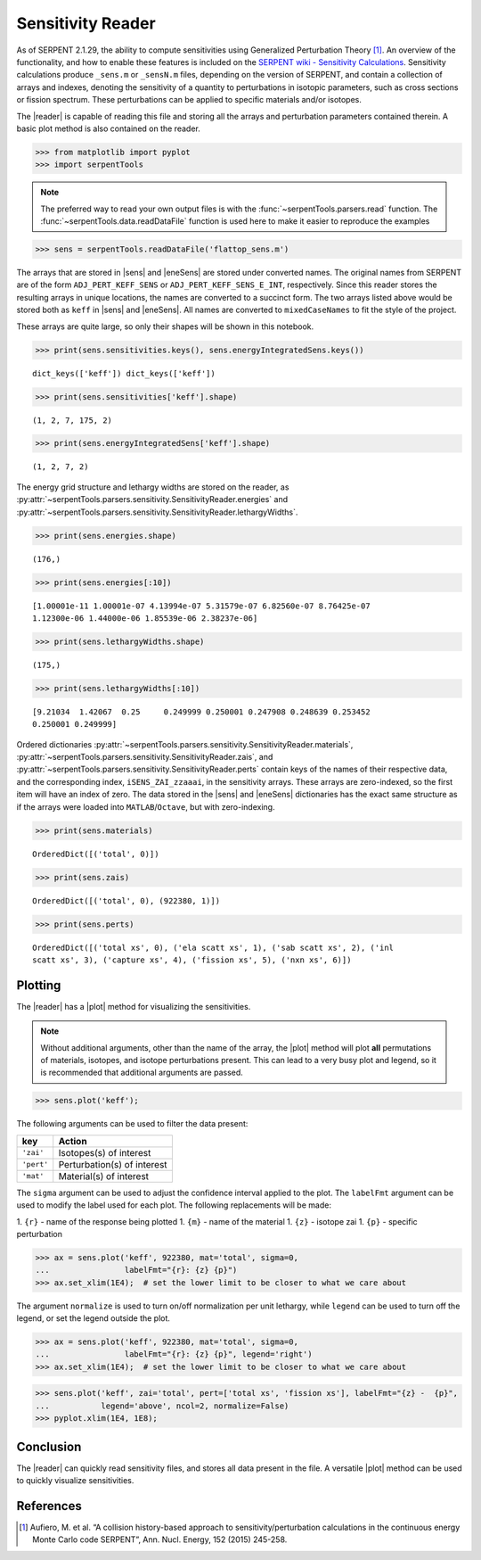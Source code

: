 .. |reader| replace:: :py:class:`~serpentTools.parsers.sensitivity.SensitivityReader`

.. |sens| replace:: :py:attr:`~serpentTools.parsers.sensitivity.SensitivityReader.sensitivities`

.. |eneSens| replace::  :py:attr:`~serpentTools.parsers.sensitivity.SensitivityReader.energyIntegratedSens`

.. |plot| replace::  :py:meth:`~serpentTools.parsers.sensitivity.SensitivityReader.plot`

.. _ex-sensitivity:

Sensitivity Reader
==================

As of SERPENT 2.1.29, the ability to compute sensitivities using
Generalized Perturbation Theory [1]_. An overview of the functionality,
and how to enable these features is included on the `SERPENT wiki -
Sensitivity
Calculations <http://serpent.vtt.fi/mediawiki/index.php/Sensitivity_calculations>`__.
Sensitivity calculations produce ``_sens.m`` or ``_sensN.m`` files,
depending on the version of SERPENT, and contain a collection of arrays
and indexes, denoting the sensitivity of a quantity to perturbations in
isotopic parameters, such as cross sections or fission spectrum. These
perturbations can be applied to specific materials and/or isotopes.

The |reader| is capable of reading this file and storing
all the arrays and perturbation parameters contained therein. A basic
plot method is also contained on the reader.

.. code:: 
    
    >>> from matplotlib import pyplot
    >>> import serpentTools

.. note::

   The preferred way to read your own output files is with the
   :func:`~serpentTools.parsers.read` function. The
   :func:`~serpentTools.data.readDataFile` function is used here
   to make it easier to reproduce the examples

.. code:: 
    
    >>> sens = serpentTools.readDataFile('flattop_sens.m')


The arrays that are stored in |sens| and |eneSens| 
are stored under converted names. The original
names from SERPENT are of the form ``ADJ_PERT_KEFF_SENS`` or
``ADJ_PERT_KEFF_SENS_E_INT``, respectively. Since this reader stores the
resulting arrays in unique locations, the names are converted to a
succinct form. The two arrays listed above would be stored both as
``keff`` in |sens| and |eneSens|. All names
are converted to ``mixedCaseNames`` to fit the style of the project.

These arrays are quite large, so only their shapes will be shown in this
notebook.

.. code:: 
    
    >>> print(sens.sensitivities.keys(), sens.energyIntegratedSens.keys())

.. parsed-literal::
 

    dict_keys(['keff']) dict_keys(['keff'])

.. code:: 
    
    >>> print(sens.sensitivities['keff'].shape)

.. parsed-literal::
 

    (1, 2, 7, 175, 2)

.. code:: 
    
    >>> print(sens.energyIntegratedSens['keff'].shape)

.. parsed-literal::

    (1, 2, 7, 2)


The energy grid structure and lethargy widths are stored on the reader, as 
:py:attr:`~serpentTools.parsers.sensitivity.SensitivityReader.energies` and 
:py:attr:`~serpentTools.parsers.sensitivity.SensitivityReader.lethargyWidths`.

.. code:: 
    
    >>> print(sens.energies.shape)

.. parsed-literal::

    (176,)

.. code:: 
    
    >>> print(sens.energies[:10])

.. parsed-literal::

    [1.00001e-11 1.00001e-07 4.13994e-07 5.31579e-07 6.82560e-07 8.76425e-07
    1.12300e-06 1.44000e-06 1.85539e-06 2.38237e-06]

.. code:: 
    
    >>> print(sens.lethargyWidths.shape)

.. parsed-literal::

    (175,)

.. code:: 
    
    >>> print(sens.lethargyWidths[:10])

.. parsed-literal::

    [9.21034  1.42067  0.25     0.249999 0.250001 0.247908 0.248639 0.253452
    0.250001 0.249999]

Ordered dictionaries 
:py:attr:`~serpentTools.parsers.sensitivity.SensitivityReader.materials`,
:py:attr:`~serpentTools.parsers.sensitivity.SensitivityReader.zais`, and
:py:attr:`~serpentTools.parsers.sensitivity.SensitivityReader.perts`
contain keys of the names of their respective data, and the corresponding index,
``iSENS_ZAI_zzaaai``, in the sensitivity arrays. These arrays are
zero-indexed, so the first item will have an index of zero. The data
stored in the |sens| and |eneSens|
dictionaries has the exact same structure as if the arrays were loaded
into ``MATLAB``/``Octave``, but with zero-indexing.

.. code:: 
    
    >>> print(sens.materials)

.. parsed-literal::

    OrderedDict([('total', 0)])

.. code:: 
    
    >>> print(sens.zais)

.. parsed-literal::

    OrderedDict([('total', 0), (922380, 1)])

.. code:: 
    
    >>> print(sens.perts)

.. parsed-literal::

    OrderedDict([('total xs', 0), ('ela scatt xs', 1), ('sab scatt xs', 2), ('inl
    scatt xs', 3), ('capture xs', 4), ('fission xs', 5), ('nxn xs', 6)])

Plotting
--------

The |reader| has a |plot| method for visualizing the
sensitivities.

.. note::

    Without additional arguments, other than the name of the array,
    the |plot| method will plot **all** permutations of materials, isotopes,
    and isotope perturbations present. This can lead to a very busy plot and
    legend, so it is recommended that additional arguments are passed.

.. code:: 

    >>> sens.plot('keff');



.. image:: Sensitivity_files/Sensitivity_20_0.png


The following arguments can be used to filter the data present:

+------------+-----------------------------+
| key        | Action                      |
+============+=============================+
| ``'zai'``  | Isotopes(s) of interest     |
+------------+-----------------------------+
| ``'pert'`` | Perturbation(s) of interest |
+------------+-----------------------------+
| ``'mat'``  | Material(s) of interest     |
+------------+-----------------------------+

The ``sigma`` argument can be used to adjust the confidence interval
applied to the plot. The ``labelFmt`` argument can be used to modify the
label used for each plot. The following replacements will be made: 

1.  ``{r}`` - name of the response being plotted 
1. ``{m}`` - name of the material 
1. ``{z}`` - isotope zai 
1. ``{p}`` - specific perturbation

.. code:: 

    >>> ax = sens.plot('keff', 922380, mat='total', sigma=0,
    ...                labelFmt="{r}: {z} {p}")
    >>> ax.set_xlim(1E4);  # set the lower limit to be closer to what we care about

.. image:: Sensitivity_files/Sensitivity_22_0.png


The argument ``normalize`` is used to turn on/off normalization per unit
lethargy, while ``legend`` can be used to turn off the legend, or set
the legend outside the plot.

.. code:: 

    >>> ax = sens.plot('keff', 922380, mat='total', sigma=0,
    ...                labelFmt="{r}: {z} {p}", legend='right')
    >>> ax.set_xlim(1E4);  # set the lower limit to be closer to what we care about




.. image:: Sensitivity_files/Sensitivity_24_0.png

.. code:: 

    >>> sens.plot('keff', zai='total', pert=['total xs', 'fission xs'], labelFmt="{z} -  {p}", 
    ...           legend='above', ncol=2, normalize=False)
    >>> pyplot.xlim(1E4, 1E8);



.. image:: Sensitivity_files/Sensitivity_25_0.png


Conclusion
----------

The |reader| can quickly read sensitivity files, and stores
all data present in the file. A versatile |plot| method can be used to
quickly visualize sensitivities.

References
----------

.. [1] Aufiero, M. et al. “A collision history-based approach to
       sensitivity/perturbation calculations in the continuous energy Monte
       Carlo code SERPENT”, Ann. Nucl. Energy, 152 (2015) 245-258.
